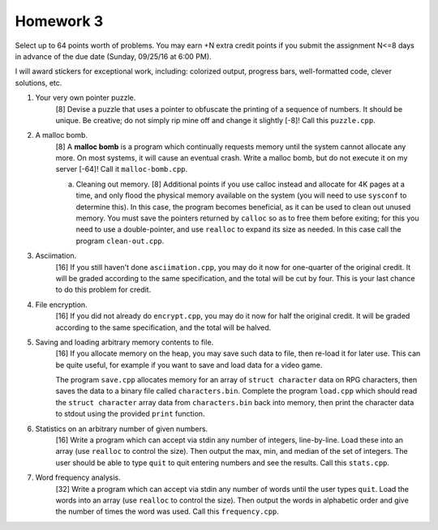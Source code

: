 Homework 3
==========

Select up to 64 points worth of problems.  You may earn +N extra credit points
if you submit the assignment N<=8 days in advance of the due date (Sunday,
09/25/16 at 6:00 PM).

I will award stickers for exceptional work, including: colorized output,
progress bars, well-formatted code, clever solutions, etc.


1. Your very own pointer puzzle.
     [8] Devise a puzzle that uses a pointer to obfuscate the printing of a
     sequence of numbers.  It should be unique.  Be creative; do not simply rip
     mine off and change it slightly [-8]!  Call this ``puzzle.cpp``.


2. A malloc bomb.
     [8] A **malloc bomb** is a program which continually requests memory until
     the system cannot allocate any more.  On most systems, it will cause an
     eventual crash.  Write a malloc bomb, but do not execute it on my server
     [-64]!  Call it ``malloc-bomb.cpp``. 

     a. Cleaning out memory.
        [8] Additional points if you use calloc instead and allocate for 4K
        pages at a time, and only flood the physical memory available on the
        system (you will need to use ``sysconf`` to determine this). In this
        case, the program becomes beneficial, as it can be used to clean out
        unused memory.  You must save the pointers returned by ``calloc`` so
        as to free them before exiting; for this you need to use a
        double-pointer, and use ``realloc`` to expand its size as needed.  In
        this case call the program ``clean-out.cpp``.


3. Asciimation.
     [16] If you still haven't done ``asciimation.cpp``, you may do it now for
     one-quarter of the original credit.  It will be graded according to the
     same specification, and the total will be cut by four.  This is your last
     chance to do this problem for credit.


4. File encryption.
     [16] If you did not already do ``encrypt.cpp``, you may do it now for
     half the original credit.  It will be graded according to the same
     specification, and the total will be halved.


5. Saving and loading arbitrary memory contents to file.
     [16] If you allocate memory on the heap, you may save such data to file,
     then re-load it for later use.  This can be quite useful, for example
     if you want to save and load data for a video game.

     The program ``save.cpp`` allocates memory for an array of ``struct
     character`` data on RPG characters, then saves the data to a binary file
     called ``characters.bin``.  Complete the program ``load.cpp`` which should
     read the ``struct character`` array data from ``characters.bin`` back into
     memory, then print the character data to stdout using the provided
     ``print`` function.


6. Statistics on an arbitrary number of given numbers.
     [16] Write a program which can accept via stdin any number of integers,
     line-by-line.  Load these into an array (use ``realloc`` to control the
     size). Then output the max, min, and median of the set of integers.  The
     user should be able to type ``quit`` to quit entering numbers and see
     the results.  Call this ``stats.cpp``.


7. Word frequency analysis.
     [32] Write a program which can accept via stdin any number of words until
     the user types ``quit``.  Load the words into an array (use ``realloc`` to
     control the size).  Then output the words in alphabetic order and give
     the number of times the word was used.  Call this ``frequency.cpp``.


